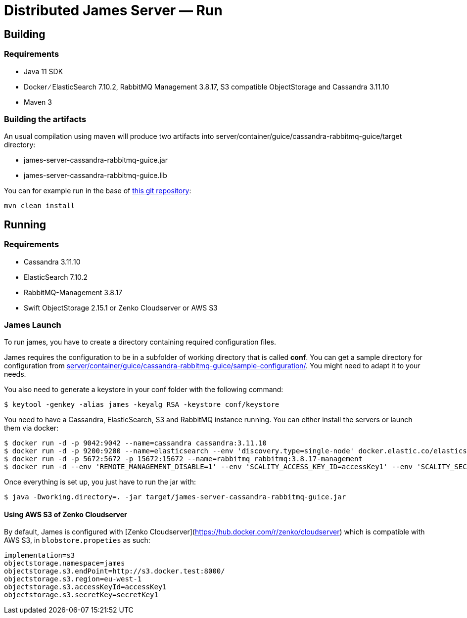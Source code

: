 = Distributed James Server &mdash; Run
:navtitle: Run

== Building

=== Requirements

* Java 11 SDK
* Docker ∕ ElasticSearch 7.10.2, RabbitMQ Management 3.8.17, S3 compatible
ObjectStorage and Cassandra 3.11.10
* Maven 3

=== Building the artifacts

An usual compilation using maven will produce two artifacts into
server/container/guice/cassandra-rabbitmq-guice/target directory:

* james-server-cassandra-rabbitmq-guice.jar
* james-server-cassandra-rabbitmq-guice.lib

You can for example run in the base of
https://github.com/apache/james-project[this git repository]:

....
mvn clean install
....

== Running

=== Requirements

* Cassandra 3.11.10
* ElasticSearch 7.10.2
* RabbitMQ-Management 3.8.17
* Swift ObjectStorage 2.15.1 or Zenko Cloudserver or AWS S3

=== James Launch

To run james, you have to create a directory containing required
configuration files.

James requires the configuration to be in a subfolder of working
directory that is called *conf*. You can get a sample directory for
configuration from
https://github.com/apache/james-project/blob/master/server/container/guice/cassandra-rabbitmq-guice/sample-configuration/[server/container/guice/cassandra-rabbitmq-guice/sample-configuration/].
You might need to adapt it to your needs.

You also need to generate a keystore in your conf folder with the
following command:

[source,bash]
----
$ keytool -genkey -alias james -keyalg RSA -keystore conf/keystore
----

You need to have a Cassandra, ElasticSearch, S3 and RabbitMQ instance
running. You can either install the servers or launch them via docker:

[source,bash]
----
$ docker run -d -p 9042:9042 --name=cassandra cassandra:3.11.10
$ docker run -d -p 9200:9200 --name=elasticsearch --env 'discovery.type=single-node' docker.elastic.co/elasticsearch/elasticsearch:7.10.2
$ docker run -d -p 5672:5672 -p 15672:15672 --name=rabbitmq rabbitmq:3.8.17-management
$ docker run -d --env 'REMOTE_MANAGEMENT_DISABLE=1' --env 'SCALITY_ACCESS_KEY_ID=accessKey1' --env 'SCALITY_SECRET_ACCESS_KEY=secretKey1' --name=s3 zenko/cloudserver:8.2.6
----

Once everything is set up, you just have to run the jar with:

[source,bash]
----
$ java -Dworking.directory=. -jar target/james-server-cassandra-rabbitmq-guice.jar
----

==== Using AWS S3 of Zenko Cloudserver

By default, James is configured with [Zenko Cloudserver](https://hub.docker.com/r/zenko/cloudserver) which is compatible with AWS S3, in `blobstore.propeties` as such:

[source,bash]
----
implementation=s3
objectstorage.namespace=james
objectstorage.s3.endPoint=http://s3.docker.test:8000/
objectstorage.s3.region=eu-west-1
objectstorage.s3.accessKeyId=accessKey1
objectstorage.s3.secretKey=secretKey1
----